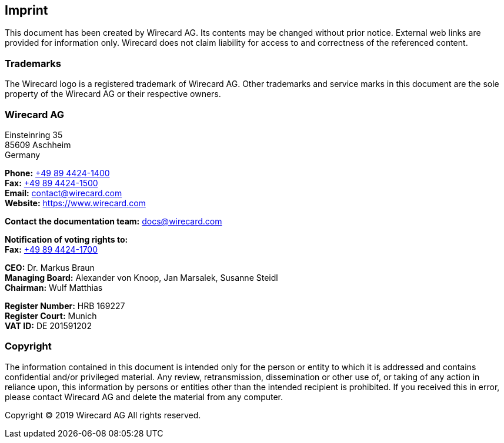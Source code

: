 [#Imprint]
== Imprint

This document has been created by Wirecard AG. Its contents may be changed without prior notice. External web links are provided for information only. Wirecard does not claim liability for access to and correctness of the referenced content.

[#Imprint_Trademarks]
[discrete]
=== Trademarks

The Wirecard logo is a registered trademark of Wirecard AG. Other trademarks and service marks in this document are the sole property of the Wirecard AG or their respective owners.

[#Imprint_Heading]
[discrete]
=== Wirecard AG

Einsteinring 35 +
85609 Aschheim +
Germany

*Phone:* link:tel:+498944241400[+49 89 4424-1400]  +
*Fax:* link:tel:+498944241500[+49 89 4424-1500] +
*Email:* contact@wirecard.com +
*Website:* https://www.wirecard.com +

*Contact the documentation team:* docs@wirecard.com


*Notification of voting rights to:* +
*Fax:* link:tel:+498944241700[+49 89 4424-1700]

*CEO:* Dr. Markus Braun +
*Managing Board:* Alexander von Knoop, Jan Marsalek, Susanne Steidl +
*Chairman:* Wulf Matthias +

*Register Number:* HRB 169227 +
*Register Court:* Munich +
*VAT ID:* DE 201591202

[#Imprint_Copyright]
[discrete]
=== Copyright

The information contained in this document is intended only for the person or entity to which it is addressed and contains confidential and/or privileged material. Any review, retransmission, dissemination or other use of, or taking of any action in reliance upon, this information by persons or entities other than the intended recipient is prohibited. If you received this in error, please contact Wirecard AG and delete the material from any computer.

Copyright © 2019 Wirecard AG All rights reserved.
 
[#builddate]
.Last Updated: {systemtimestamp}

//-
